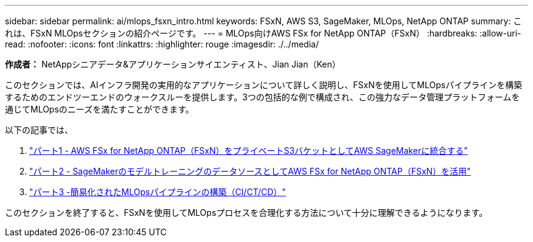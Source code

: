 ---
sidebar: sidebar 
permalink: ai/mlops_fsxn_intro.html 
keywords: FSxN, AWS S3, SageMaker, MLOps, NetApp ONTAP 
summary: これは、FSxN MLOpsセクションの紹介ページです。 
---
= MLOps向けAWS FSx for NetApp ONTAP（FSxN）
:hardbreaks:
:allow-uri-read: 
:nofooter: 
:icons: font
:linkattrs: 
:highlighter: rouge
:imagesdir: ./../media/


[role="lead"]
*作成者：*
NetAppシニアデータ&アプリケーションサイエンティスト、Jian Jian（Ken）

このセクションでは、AIインフラ開発の実用的なアプリケーションについて詳しく説明し、FSxNを使用してMLOpsパイプラインを構築するためのエンドツーエンドのウォークスルーを提供します。3つの包括的な例で構成され、この強力なデータ管理プラットフォームを通じてMLOpsのニーズを満たすことができます。

以下の記事では、

. link:./mlops_fsxn_s3_integration.html["パート1 - AWS FSx for NetApp ONTAP（FSxN）をプライベートS3バケットとしてAWS SageMakerに統合する"]
. link:./mlops_fsxn_sagemaker_integration_training.html["パート2 - SageMakerのモデルトレーニングのデータソースとしてAWS FSx for NetApp ONTAP（FSxN）を活用"]
. link:./mlops_fsxn_cictcd.html["パート3 -簡易化されたMLOpsパイプラインの構築（CI/CT/CD）"]


このセクションを終了すると、FSxNを使用してMLOpsプロセスを合理化する方法について十分に理解できるようになります。
